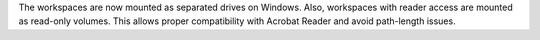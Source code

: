 The workspaces are now mounted as separated drives on Windows. Also, workspaces with reader access are mounted as read-only volumes. This allows proper compatibility with Acrobat Reader and avoid path-length issues.
